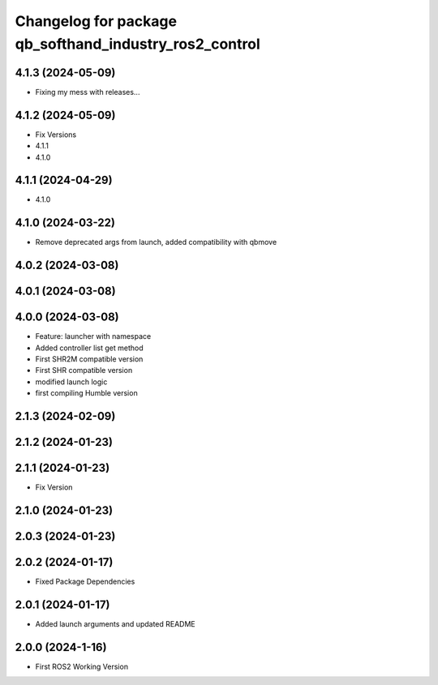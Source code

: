 ^^^^^^^^^^^^^^^^^^^^^^^^^^^^^^^^^^^^^^^^^^^^^^^^^^^^^^^
Changelog for package qb_softhand_industry_ros2_control
^^^^^^^^^^^^^^^^^^^^^^^^^^^^^^^^^^^^^^^^^^^^^^^^^^^^^^^

4.1.3 (2024-05-09)
------------------
* Fixing my mess with releases...

4.1.2 (2024-05-09)
------------------
* Fix Versions
* 4.1.1
* 4.1.0

4.1.1 (2024-04-29)
------------------
* 4.1.0

4.1.0 (2024-03-22)
------------------
* Remove deprecated args from launch, added compatibility with qbmove

4.0.2 (2024-03-08)
------------------

4.0.1 (2024-03-08)
------------------

4.0.0 (2024-03-08)
------------------
* Feature: launcher with namespace
* Added controller list get method
* First SHR2M compatible version
* First SHR compatible version
* modified launch logic
* first compiling Humble version

2.1.3 (2024-02-09)
------------------

2.1.2 (2024-01-23)
------------------

2.1.1 (2024-01-23)
------------------
* Fix Version

2.1.0 (2024-01-23)
------------------

2.0.3 (2024-01-23)
------------------

2.0.2 (2024-01-17)
------------------
* Fixed Package Dependencies

2.0.1 (2024-01-17)
------------------
* Added launch arguments and updated README

2.0.0 (2024-1-16)
------------------
* First ROS2 Working Version
